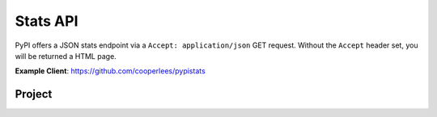 Stats API
=========

PyPI offers a JSON stats endpoint via a ``Accept: application/json`` GET
request. Without the ``Accept`` header set, you will be returned a HTML page.

**Example Client**: https://github.com/cooperlees/pypistats

Project
-------

.. http:get:: /stats/

    Returns statistics in JSON format. This includes:
    - Total size of PyPI packages in bytes
    - Top 100 packages + their size in bytes

    **Example Request**:

    - `curl -H "Accept: application/json" https://pypi.org/stats/`

    .. code:: http

        GET /stats HTTP/1.1
        Host: pypi.org
        Accept: application/json

    **Example response**:

    .. code:: json

      {
        "top_packages": {
          "CodeIntel": {
            "size": 23767329521
          },
          "Fiona": {
            "size": 6209535709
          },
          "FlexGet": {
            "size": 4387002448
          },
          ...
        },
        "total_packages_size": 23965450269
      }

    :statuscode 200: no error
